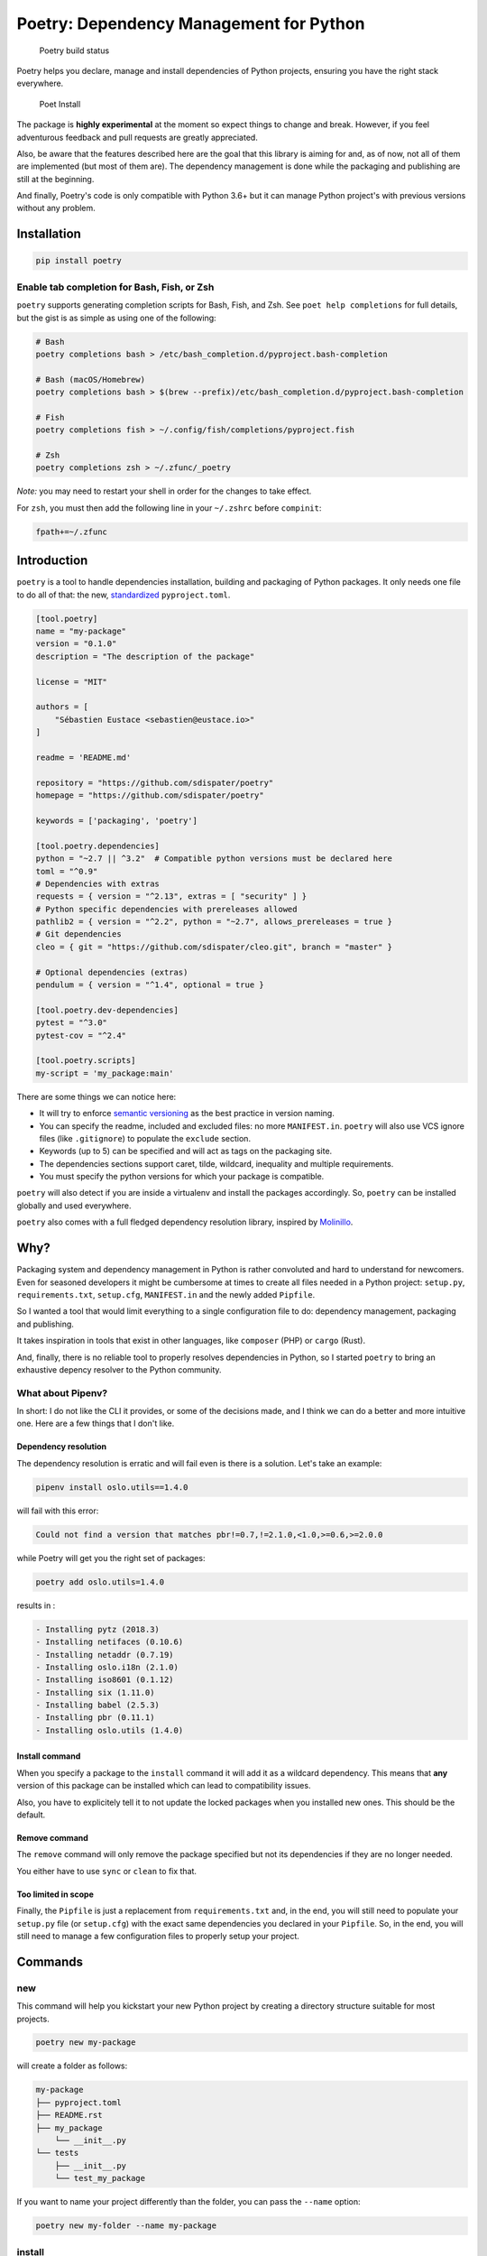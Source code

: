Poetry: Dependency Management for Python
========================================

.. figure:: https://travis-ci.org/sdispater/poetry.svg
   :alt: Poetry build status

   Poetry build status

Poetry helps you declare, manage and install dependencies of Python
projects, ensuring you have the right stack everywhere.

.. figure:: https://raw.githubusercontent.com/sdispater/poetry/master/assets/install.gif
   :alt: Poet Install

   Poet Install

The package is **highly experimental** at the moment so expect things to
change and break. However, if you feel adventurous feedback and pull
requests are greatly appreciated.

Also, be aware that the features described here are the goal that this
library is aiming for and, as of now, not all of them are implemented
(but most of them are). The dependency management is done while the
packaging and publishing are still at the beginning.

And finally, Poetry's code is only compatible with Python 3.6+ but it
can manage Python project's with previous versions without any problem.

Installation
------------

.. code:: bash

    pip install poetry

Enable tab completion for Bash, Fish, or Zsh
~~~~~~~~~~~~~~~~~~~~~~~~~~~~~~~~~~~~~~~~~~~~

``poetry`` supports generating completion scripts for Bash, Fish, and
Zsh. See ``poet help completions`` for full details, but the gist is as
simple as using one of the following:

.. code:: bash

    # Bash
    poetry completions bash > /etc/bash_completion.d/pyproject.bash-completion

    # Bash (macOS/Homebrew)
    poetry completions bash > $(brew --prefix)/etc/bash_completion.d/pyproject.bash-completion

    # Fish
    poetry completions fish > ~/.config/fish/completions/pyproject.fish

    # Zsh
    poetry completions zsh > ~/.zfunc/_poetry

*Note:* you may need to restart your shell in order for the changes to
take effect.

For ``zsh``, you must then add the following line in your ``~/.zshrc``
before ``compinit``:

.. code:: zsh

    fpath+=~/.zfunc

Introduction
------------

``poetry`` is a tool to handle dependencies installation, building and
packaging of Python packages. It only needs one file to do all of that:
the new, `standardized <https://www.python.org/dev/peps/pep-0518/>`__
``pyproject.toml``.

.. code:: toml

    [tool.poetry]
    name = "my-package"
    version = "0.1.0"
    description = "The description of the package"

    license = "MIT"

    authors = [
        "Sébastien Eustace <sebastien@eustace.io>"
    ]

    readme = 'README.md'

    repository = "https://github.com/sdispater/poetry"
    homepage = "https://github.com/sdispater/poetry"

    keywords = ['packaging', 'poetry']

    [tool.poetry.dependencies]
    python = "~2.7 || ^3.2"  # Compatible python versions must be declared here
    toml = "^0.9"
    # Dependencies with extras
    requests = { version = "^2.13", extras = [ "security" ] }
    # Python specific dependencies with prereleases allowed
    pathlib2 = { version = "^2.2", python = "~2.7", allows_prereleases = true }
    # Git dependencies
    cleo = { git = "https://github.com/sdispater/cleo.git", branch = "master" }

    # Optional dependencies (extras)
    pendulum = { version = "^1.4", optional = true }

    [tool.poetry.dev-dependencies]
    pytest = "^3.0"
    pytest-cov = "^2.4"

    [tool.poetry.scripts]
    my-script = 'my_package:main'

There are some things we can notice here:

-  It will try to enforce `semantic versioning <http://semver.org>`__ as
   the best practice in version naming.
-  You can specify the readme, included and excluded files: no more
   ``MANIFEST.in``. ``poetry`` will also use VCS ignore files (like
   ``.gitignore``) to populate the ``exclude`` section.
-  Keywords (up to 5) can be specified and will act as tags on the
   packaging site.
-  The dependencies sections support caret, tilde, wildcard, inequality
   and multiple requirements.
-  You must specify the python versions for which your package is
   compatible.

``poetry`` will also detect if you are inside a virtualenv and install
the packages accordingly. So, ``poetry`` can be installed globally and
used everywhere.

``poetry`` also comes with a full fledged dependency resolution library,
inspired by `Molinillo <https://github.com/CocoaPods/Molinillo>`__.

Why?
----

Packaging system and dependency management in Python is rather
convoluted and hard to understand for newcomers. Even for seasoned
developers it might be cumbersome at times to create all files needed in
a Python project: ``setup.py``, ``requirements.txt``, ``setup.cfg``,
``MANIFEST.in`` and the newly added ``Pipfile``.

So I wanted a tool that would limit everything to a single configuration
file to do: dependency management, packaging and publishing.

It takes inspiration in tools that exist in other languages, like
``composer`` (PHP) or ``cargo`` (Rust).

And, finally, there is no reliable tool to properly resolves
dependencies in Python, so I started ``poetry`` to bring an exhaustive
depency resolver to the Python community.

What about Pipenv?
~~~~~~~~~~~~~~~~~~

In short: I do not like the CLI it provides, or some of the decisions
made, and I think we can do a better and more intuitive one. Here are a
few things that I don't like.

Dependency resolution
^^^^^^^^^^^^^^^^^^^^^

The dependency resolution is erratic and will fail even is there is a
solution. Let's take an example:

.. code:: bash

    pipenv install oslo.utils==1.4.0

will fail with this error:

.. code:: text

    Could not find a version that matches pbr!=0.7,!=2.1.0,<1.0,>=0.6,>=2.0.0

while Poetry will get you the right set of packages:

.. code:: bash

    poetry add oslo.utils=1.4.0

results in :

.. code:: text

      - Installing pytz (2018.3)
      - Installing netifaces (0.10.6)
      - Installing netaddr (0.7.19)
      - Installing oslo.i18n (2.1.0)
      - Installing iso8601 (0.1.12)
      - Installing six (1.11.0)
      - Installing babel (2.5.3)
      - Installing pbr (0.11.1)
      - Installing oslo.utils (1.4.0)

Install command
^^^^^^^^^^^^^^^

When you specify a package to the ``install`` command it will add it as
a wildcard dependency. This means that **any** version of this package
can be installed which can lead to compatibility issues.

Also, you have to explicitely tell it to not update the locked packages
when you installed new ones. This should be the default.

Remove command
^^^^^^^^^^^^^^

The ``remove`` command will only remove the package specified but not
its dependencies if they are no longer needed.

You either have to use ``sync`` or ``clean`` to fix that.

Too limited in scope
^^^^^^^^^^^^^^^^^^^^

Finally, the ``Pipfile`` is just a replacement from ``requirements.txt``
and, in the end, you will still need to populate your ``setup.py`` file
(or ``setup.cfg``) with the exact same dependencies you declared in your
``Pipfile``. So, in the end, you will still need to manage a few
configuration files to properly setup your project.

Commands
--------

new
~~~

This command will help you kickstart your new Python project by creating
a directory structure suitable for most projects.

.. code:: bash

    poetry new my-package

will create a folder as follows:

.. code:: text

    my-package
    ├── pyproject.toml
    ├── README.rst
    ├── my_package
        └── __init__.py
    └── tests
        ├── __init__.py
        └── test_my_package

If you want to name your project differently than the folder, you can
pass the ``--name`` option:

.. code:: bash

    poetry new my-folder --name my-package

install
~~~~~~~

The ``install`` command reads the ``pyproject.toml`` file from the
current directory, resolves the dependencies, and installs them.

.. code:: bash

    poetry install

If there is a ``pyproject.lock`` file in the current directory, it will
use the exact versions from there instead of resolving them. This
ensures that everyone using the library will get the same versions of
the dependencies.

If there is no ``pyproject.lock`` file, Poetry will create one after
dependency resolution.

You can specify to the command that you do not want the development
dependencies installed by passing the ``--no-dev`` option.

.. code:: bash

    poetry install --no-dev

You can also specify the extras you want installed by passing the
``--E|--extras`` option (See `Extras <#extras>`__ for more info)

.. code:: bash

    poetry install --extras "mysql pgsql"
    poetry install -E mysql -E pgsql

Options
^^^^^^^

-  ``--no-dev``: Do not install dev dependencies.
-  ``-E|--extras``: Features to install (multiple values allowed).

update
~~~~~~

In order to get the latest versions of the dependencies and to update
the ``pyproject.lock`` file, you should use the ``update`` command.

.. code:: bash

    poetry update

This will resolve all dependencies of the project and write the exact
versions into ``pyproject.lock``.

If you just want to update a few packages and not all, you can list them
as such:

.. code:: bash

    poetry update requests toml

Options
^^^^^^^

-  ``--dry-run`` : Outputs the operations but will not execute anything
   (implicitly enables --verbose).

add
~~~

The ``add`` command adds required packages to your ``pyproject.toml``
and installs them.

If you do not specify a version constraint, poetry will choose a
suitable one based on the available package versions.

.. code:: bash

    poetry add requests pendulum

Options
^^^^^^^

-  ``--D|dev``: Add package as development dependency.
-  ``--optional`` : Add as an optional dependency.
-  ``--dry-run`` : Outputs the operations but will not execute anything
   (implicitly enables --verbose).

remove
~~~~~~

The ``remove`` command removes a package from the current list of
installed packages

.. code:: bash

    poetry remove pendulum

Options
^^^^^^^

-  ``--D|dev``: Removes a package from the development dependencies.
-  ``--dry-run`` : Outputs the operations but will not execute anything
   (implicitly enables --verbose).

show
~~~~

To list all of the available packages, you can use the ``show`` command.

.. code:: bash

    poetry show

If you want to see the details of a certain package, you can pass the
package name.

.. code:: bash

    poetry show pendulum

    name        : pendulum
    version     : 1.4.2
    description : Python datetimes made easy

    dependencies:
     - python-dateutil >=2.6.1
     - tzlocal >=1.4
     - pytzdata >=2017.2.2

Options
^^^^^^^

-  ``--tree``: List the dependencies as a tree.
-  ``-l|--latest``: Show the latest version.
-  ``-o|--outdated``: Show the latest version but only for packages that
   are outdated.

build
~~~~~

The ``build`` command builds the source and wheels archives.

.. code:: bash

    poetry build

Note that, at the moment, only pure python wheels are supported.

Options
^^^^^^^

-  ``-F|--format``: Limit the format to either wheel or sdist.

publish
~~~~~~~

This command builds (if not already built) and publishes the package to
the remote repository.

It will automatically register the package before uploading if this is
the first time it is submitted.

.. code:: bash

    poetry publish

Options
^^^^^^^

-  ``-r|--repository``: The repository to register the package to
   (default: ``pypi``). Should match a repository name set by the
   ```config`` <#config>`__ command.

``config``
~~~~~~~~~~

The ``config`` command allows you to edit poetry config settings and
repositories.

.. code:: bash

    poetry config --list

Usage
^^^^^

.. code:: bash

    poetry config [options] [setting-key] [setting-value1] ... [setting-valueN]

``setting-key`` is a configuration option name and ``setting-value1`` is
a configuration value.

Modifying repositories
^^^^^^^^^^^^^^^^^^^^^^

In addition to modifying the config section, the config command also
supports making changes to the repositories section by using it the
following way:

.. code:: bash

    poetry config repositories.foo https://foo.bar/simple/

This will set the url for repository ``foo`` to
``https://foo.bar/simple/``.

If you want to store your credentials for a specific repository, you can
do so easily:

.. code:: bash

    poetry config http-basic.foo username password

If you do not specify the password you will be prompted to write it.

Options
^^^^^^^

-  ``--unset``: Remove the configuration element named by
   ``setting-key``.
-  ``--list``: Show the list of current config variables.

search
~~~~~~

This command searches for packages on a remote index.

.. code:: bash

    poetry search requests pendulum

Options
^^^^^^^

-  ``-N|--only-name``: Search only in name.

lock
~~~~

This command locks (without installing) the dependencies specified in
``pyproject.toml``.

.. code:: bash

    poetry lock

The ``pyproject.toml`` file
---------------------------

The ``tool.poetry`` section of the ``pyproject.toml`` file is composed
of multiple sections.

name
~~~~

The name of the package. **Required**

version
~~~~~~~

The version of the package. **Required**

This should follow `semantic versioning <http://semver.org/>`__. However
it will not be enforced and you remain free to follow another
specification.

description
~~~~~~~~~~~

A short description of the package. **Required**

license
~~~~~~~

The license of the package.

The recommended notation for the most common licenses is (alphabetical):

-  Apache-2.0
-  BSD-2-Clause
-  BSD-3-Clause
-  BSD-4-Clause
-  GPL-2.0
-  GPL-2.0+
-  GPL-3.0
-  GPL-3.0+
-  LGPL-2.1
-  LGPL-2.1+
-  LGPL-3.0
-  LGPL-3.0+
-  MIT

Optional, but it is highly recommended to supply this. More identifiers
are listed at the `SPDX Open Source License
Registry <https://www.spdx.org/licenses/>`__.

authors
~~~~~~~

The authors of the package. This is a list of authors and should contain
at least one author.

Authors must be in the form ``name <email>``.

readme
~~~~~~

The readme file of the package. **Required**

The file can be either ``README.rst`` or ``README.md``. If it's a
markdown file you have to install the
`pandoc <https://github.com/jgm/pandoc>`__ utility so that it can be
automatically converted to a RestructuredText file.

You also need to have the
`pypandoc <https://pypi.python.org/pypi/pypandoc/>`__ package installed.
If you install ``poet`` via ``pip`` you can use the ``markdown-readme``
extra to do so.

.. code:: bash

    pip install pypoet[markdown-readme]

homepage
~~~~~~~~

An URL to the website of the project. **Optional**

repository
~~~~~~~~~~

An URL to the repository of the project. **Optional**

documentation
~~~~~~~~~~~~~

An URL to the documentation of the project. **Optional**

keywords
~~~~~~~~

A list of keywords (max: 5) that the package is related to. **Optional**

include and exclude
~~~~~~~~~~~~~~~~~~~

A list of patterns that will be included in the final package.

You can explicitly specify to Poet that a set of globs should be ignored
or included for the purposes of packaging. The globs specified in the
exclude field identify a set of files that are not included when a
package is built.

If a VCS is being used for a package, the exclude field will be seeded
with the VCS’ ignore settings (``.gitignore`` for git for example).

.. code:: toml

    [package]
    # ...
    include = ["package/**/*.py", "package/**/.c"]

.. code:: toml

    exclude = ["package/excluded.py"]

``dependencies`` and ``dev-dependencies``
~~~~~~~~~~~~~~~~~~~~~~~~~~~~~~~~~~~~~~~~~

Poetry is configured to look for dependencies on
`PyPi <https://pypi.org>`__ by default. Only the name and a version
string are required in this case.

.. code:: toml

    [tool.poetry.dependencies]
    requests = "^2.13.0"

If you want to use a private repository, you can add it to your
``pyproject.toml`` file, like so:

.. code:: toml

    [[tool.poetry.source]]
    name = 'private'
    url = 'http://example.com/simple'

Be aware that declaring the python version for which your package is
compatible is mandatory:

.. code:: toml

    [tool.poetry.dependencies]
    python = "^3.6"

Caret requirement
^^^^^^^^^^^^^^^^^

**Caret requirements** allow SemVer compatible updates to a specified
version. An update is allowed if the new version number does not modify
the left-most non-zero digit in the major, minor, patch grouping. In
this case, if we ran ``poetry update requests``, poetry would update us
to version ``2.14.0`` if it was available, but would not update us to
``3.0.0``. If instead we had specified the version string as
``^0.1.13``, poetry would update to ``0.1.14`` but not ``0.2.0``.
``0.0.x`` is not considered compatible with any other version.

Here are some more examples of caret requirements and the versions that
would be allowed with them:

.. code:: text

    ^1.2.3 := >=1.2.3 <2.0.0
    ^1.2 := >=1.2.0 <2.0.0
    ^1 := >=1.0.0 <2.0.0
    ^0.2.3 := >=0.2.3 <0.3.0
    ^0.0.3 := >=0.0.3 <0.0.4
    ^0.0 := >=0.0.0 <0.1.0
    ^0 := >=0.0.0 <1.0.0

Tilde requirements
^^^^^^^^^^^^^^^^^^

**Tilde requirements** specify a minimal version with some ability to
update. If you specify a major, minor, and patch version or only a major
and minor version, only patch-level changes are allowed. If you only
specify a major version, then minor- and patch-level changes are
allowed.

``~1.2.3`` is an example of a tilde requirement.

.. code:: text

    ~1.2.3 := >=1.2.3 <1.3.0
    ~1.2 := >=1.2.0 <1.3.0
    ~1 := >=1.0.0 <2.0.0

Wildcard requirements
^^^^^^^^^^^^^^^^^^^^^

**Wildcard requirements** allow for any version where the wildcard is
positioned.

``*``, ``1.*`` and ``1.2.*`` are examples of wildcard requirements.

.. code:: text

    * := >=0.0.0
    1.* := >=1.0.0 <2.0.0
    1.2.* := >=1.2.0 <1.3.0

Inequality requirements
^^^^^^^^^^^^^^^^^^^^^^^

**Inequality requirements** allow manually specifying a version range or
an exact version to depend on.

Here are some examples of inequality requirements:

.. code:: text

    >= 1.2.0
    > 1
    < 2
    != 1.2.3

Multiple requirements
^^^^^^^^^^^^^^^^^^^^^

Multiple version requirements can also be separated with a comma, e.g.
``>= 1.2, < 1.5``.

``git`` dependencies
^^^^^^^^^^^^^^^^^^^^

To depend on a library located in a ``git`` repository, the minimum
information you need to specify is the location of the repository with
the git key:

.. code:: toml

    [dependencies]
    requests = { git = "https://github.com/requests/requests.git" }

Since we haven’t specified any other information, Poetry assumes that we
intend to use the latest commit on the ``master`` branch to build our
project. You can combine the ``git`` key with the ``rev``, ``tag``, or
``branch`` keys to specify something else. Here's an example of
specifying that you want to use the latest commit on a branch named
``next``:

.. code:: toml

    [dependencies]
    requests = { git = "https://github.com/kennethreitz/requests.git", branch = "next" }

Python restricted dependencies
^^^^^^^^^^^^^^^^^^^^^^^^^^^^^^

You can also specify that a dependency should be installed only for
specific Python versions:

.. code:: toml

    [dependencies]
    pathlib2 = { version = "^2.2", python = "~2.7" }

.. code:: toml

    [dependencies]
    pathlib2 = { version = "^2.2", python = ["~2.7", "^3.2"] }

``scripts``
~~~~~~~~~~~

This section describe the scripts or executable that will be installed
when installing the package

.. code:: toml

    [scripts]
    poetry = 'poetry:console.run'

Here, we will have the ``poetry`` script installed which will execute
``console.run`` in the ``poetry`` package.

``extras``
~~~~~~~~~~

Poetry supports extras to allow expression of:

-  optional dependencies, which enhance a package, but are not required;
   and
-  clusters of optional dependencies.

.. code:: toml

    [tool.poetry]
    name = "awesome"

    [tool.poetry.dependencies]
    # These packages are mandatory and form the core of this package’s distribution.
    mandatory = "^1.0"

    # A list of all of the optional dependencies, some of which are included in the
    # below `extras`. They can be opted into by apps.
    psycopg2 = { version = "^2.7", optional = true }
    mysqlclient = { version = "^1.3", optional = true }

    [tool.poetry.extras]
    mysql = ["mysqlclient"]
    pgsql = ["psycopg2"]

When installing packages, you can specify extras by using the
``-E|--extras`` option:

.. code:: bash

    poet install --extras "mysql pgsql"
    poet install -E mysql -E pgsql

``plugins``
~~~~~~~~~~~

Poetry supports arbitrary plugins wich work similarly to `setuptools
entry
points <http://setuptools.readthedocs.io/en/latest/setuptools.html>`__.
To match the example in the setuptools documentation, you would use the
following:

.. code:: toml

    [plugins] # Optional super table

    [plugins."blogtool.parsers"]
    ".rst" = "some_module::SomeClass"

Resources
---------

-  `Official Website <https://poetry.eustace.io>`__
-  `Issue Tracker <https://github.com/sdispater/poetry/issues>`__
